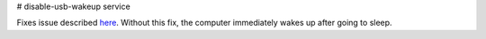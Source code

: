 # disable-usb-wakeup service

Fixes issue described here_. Without this fix, the computer immediately wakes up after going to sleep.


.. _here: https://wiki.archlinux.org/index.php/Power_management/Suspend_and_hibernate#Instantaneous_wakeups_from_suspend

